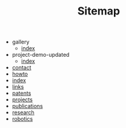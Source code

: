 #+TITLE: Sitemap

   + gallery
     + [[file:gallery/index.org][index]]
   + project-demo-updated
     + [[file:project-demo-updated/index.org][index]]
   + [[file:contact.org][contact]]
   + [[file:howto.org][howto]]
   + [[file:index.org][index]]
   + [[file:links.org][links]]
   + [[file:patents.org][patents]]
   + [[file:projects.org][projects]]
   + [[file:publications.org][publications]]
   + [[file:research.org][research]]
   + [[file:robotics.org][robotics]]
